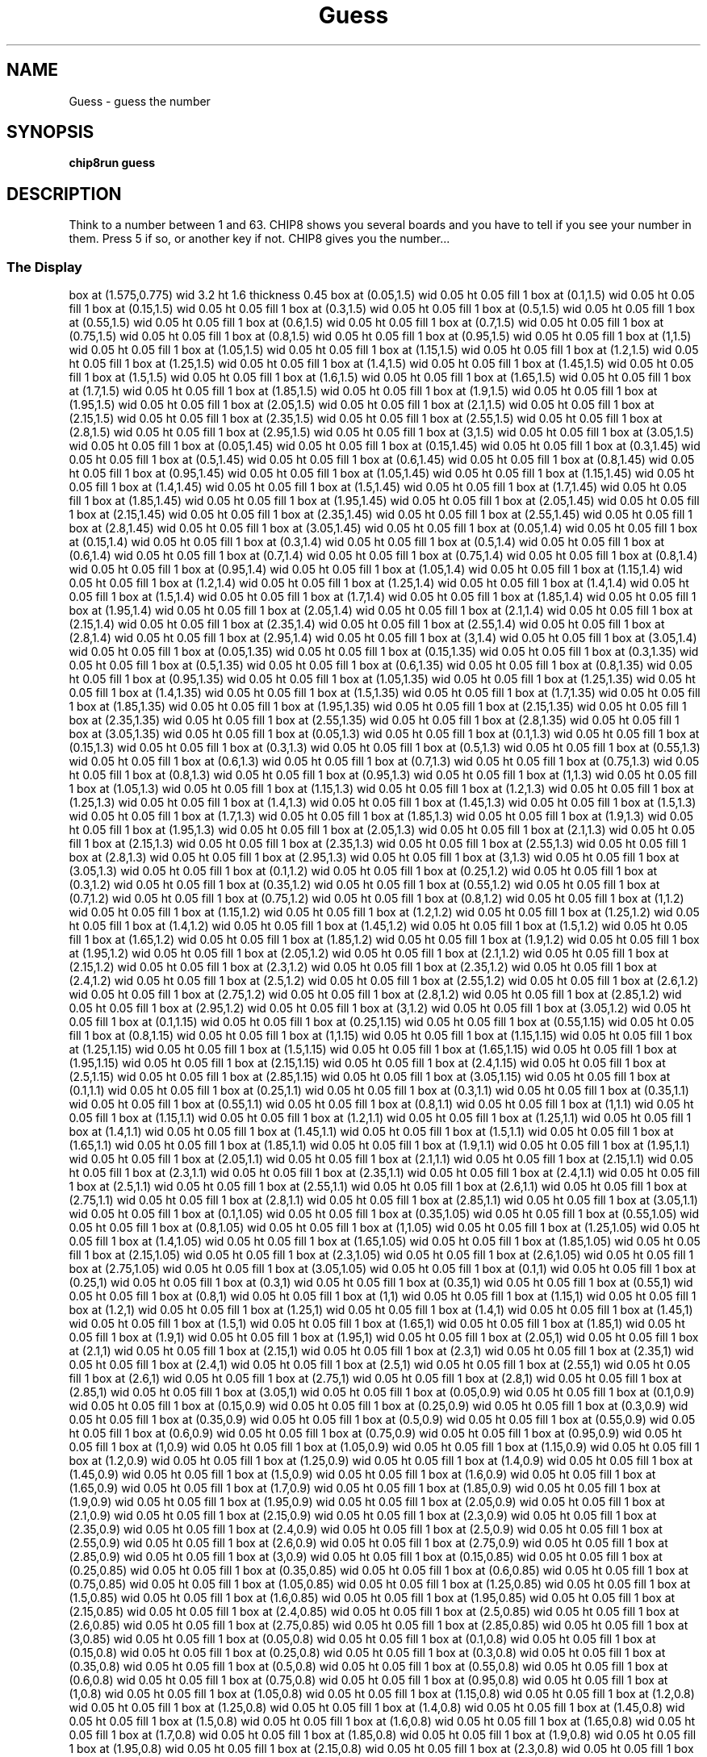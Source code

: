 '\" tp
.\"	chip8 - X11 Chip8 interpreter
.\"	Copyright (C) 1998, 2012 Peter Miller
.\"
.\"	This program is free software; you can redistribute it and/or modify
.\"	it under the terms of the GNU General Public License as published by
.\"	the Free Software Foundation; either version 2 of the License, or
.\"	(at your option) any later version.
.\"
.\"	This program is distributed in the hope that it will be useful,
.\"	but WITHOUT ANY WARRANTY; without even the implied warranty of
.\"	MERCHANTABILITY or FITNESS FOR A PARTICULAR PURPOSE.  See the
.\"	GNU General Public License for more details.
.\"
.\"	You should have received a copy of the GNU General Public License
.\"	along with this program. If not, see
.\"	<http://www.gnu.org/licenses/>.
.\"
.TH "Guess" 7 Chip8 "Reference Manual" ""
.SH NAME
Guess \- guess the number
.if require_index \{
.XX "guess(7)" "guess the number"
.\}
.SH SYNOPSIS
.B chip8run
.B guess
.SH DESCRIPTION
Think to a number between 1 and 63. CHIP8 shows you several boards
and you have to tell if you see your number in them. Press 5 if so,
or another key if not. CHIP8 gives you the number...
.SS The Display
.PS
box at (1.575,0.775) wid 3.2 ht 1.6 thickness 0.45
box at (0.05,1.5) wid 0.05 ht 0.05 fill 1
box at (0.1,1.5) wid 0.05 ht 0.05 fill 1
box at (0.15,1.5) wid 0.05 ht 0.05 fill 1
box at (0.3,1.5) wid 0.05 ht 0.05 fill 1
box at (0.5,1.5) wid 0.05 ht 0.05 fill 1
box at (0.55,1.5) wid 0.05 ht 0.05 fill 1
box at (0.6,1.5) wid 0.05 ht 0.05 fill 1
box at (0.7,1.5) wid 0.05 ht 0.05 fill 1
box at (0.75,1.5) wid 0.05 ht 0.05 fill 1
box at (0.8,1.5) wid 0.05 ht 0.05 fill 1
box at (0.95,1.5) wid 0.05 ht 0.05 fill 1
box at (1,1.5) wid 0.05 ht 0.05 fill 1
box at (1.05,1.5) wid 0.05 ht 0.05 fill 1
box at (1.15,1.5) wid 0.05 ht 0.05 fill 1
box at (1.2,1.5) wid 0.05 ht 0.05 fill 1
box at (1.25,1.5) wid 0.05 ht 0.05 fill 1
box at (1.4,1.5) wid 0.05 ht 0.05 fill 1
box at (1.45,1.5) wid 0.05 ht 0.05 fill 1
box at (1.5,1.5) wid 0.05 ht 0.05 fill 1
box at (1.6,1.5) wid 0.05 ht 0.05 fill 1
box at (1.65,1.5) wid 0.05 ht 0.05 fill 1
box at (1.7,1.5) wid 0.05 ht 0.05 fill 1
box at (1.85,1.5) wid 0.05 ht 0.05 fill 1
box at (1.9,1.5) wid 0.05 ht 0.05 fill 1
box at (1.95,1.5) wid 0.05 ht 0.05 fill 1
box at (2.05,1.5) wid 0.05 ht 0.05 fill 1
box at (2.1,1.5) wid 0.05 ht 0.05 fill 1
box at (2.15,1.5) wid 0.05 ht 0.05 fill 1
box at (2.35,1.5) wid 0.05 ht 0.05 fill 1
box at (2.55,1.5) wid 0.05 ht 0.05 fill 1
box at (2.8,1.5) wid 0.05 ht 0.05 fill 1
box at (2.95,1.5) wid 0.05 ht 0.05 fill 1
box at (3,1.5) wid 0.05 ht 0.05 fill 1
box at (3.05,1.5) wid 0.05 ht 0.05 fill 1
box at (0.05,1.45) wid 0.05 ht 0.05 fill 1
box at (0.15,1.45) wid 0.05 ht 0.05 fill 1
box at (0.3,1.45) wid 0.05 ht 0.05 fill 1
box at (0.5,1.45) wid 0.05 ht 0.05 fill 1
box at (0.6,1.45) wid 0.05 ht 0.05 fill 1
box at (0.8,1.45) wid 0.05 ht 0.05 fill 1
box at (0.95,1.45) wid 0.05 ht 0.05 fill 1
box at (1.05,1.45) wid 0.05 ht 0.05 fill 1
box at (1.15,1.45) wid 0.05 ht 0.05 fill 1
box at (1.4,1.45) wid 0.05 ht 0.05 fill 1
box at (1.5,1.45) wid 0.05 ht 0.05 fill 1
box at (1.7,1.45) wid 0.05 ht 0.05 fill 1
box at (1.85,1.45) wid 0.05 ht 0.05 fill 1
box at (1.95,1.45) wid 0.05 ht 0.05 fill 1
box at (2.05,1.45) wid 0.05 ht 0.05 fill 1
box at (2.15,1.45) wid 0.05 ht 0.05 fill 1
box at (2.35,1.45) wid 0.05 ht 0.05 fill 1
box at (2.55,1.45) wid 0.05 ht 0.05 fill 1
box at (2.8,1.45) wid 0.05 ht 0.05 fill 1
box at (3.05,1.45) wid 0.05 ht 0.05 fill 1
box at (0.05,1.4) wid 0.05 ht 0.05 fill 1
box at (0.15,1.4) wid 0.05 ht 0.05 fill 1
box at (0.3,1.4) wid 0.05 ht 0.05 fill 1
box at (0.5,1.4) wid 0.05 ht 0.05 fill 1
box at (0.6,1.4) wid 0.05 ht 0.05 fill 1
box at (0.7,1.4) wid 0.05 ht 0.05 fill 1
box at (0.75,1.4) wid 0.05 ht 0.05 fill 1
box at (0.8,1.4) wid 0.05 ht 0.05 fill 1
box at (0.95,1.4) wid 0.05 ht 0.05 fill 1
box at (1.05,1.4) wid 0.05 ht 0.05 fill 1
box at (1.15,1.4) wid 0.05 ht 0.05 fill 1
box at (1.2,1.4) wid 0.05 ht 0.05 fill 1
box at (1.25,1.4) wid 0.05 ht 0.05 fill 1
box at (1.4,1.4) wid 0.05 ht 0.05 fill 1
box at (1.5,1.4) wid 0.05 ht 0.05 fill 1
box at (1.7,1.4) wid 0.05 ht 0.05 fill 1
box at (1.85,1.4) wid 0.05 ht 0.05 fill 1
box at (1.95,1.4) wid 0.05 ht 0.05 fill 1
box at (2.05,1.4) wid 0.05 ht 0.05 fill 1
box at (2.1,1.4) wid 0.05 ht 0.05 fill 1
box at (2.15,1.4) wid 0.05 ht 0.05 fill 1
box at (2.35,1.4) wid 0.05 ht 0.05 fill 1
box at (2.55,1.4) wid 0.05 ht 0.05 fill 1
box at (2.8,1.4) wid 0.05 ht 0.05 fill 1
box at (2.95,1.4) wid 0.05 ht 0.05 fill 1
box at (3,1.4) wid 0.05 ht 0.05 fill 1
box at (3.05,1.4) wid 0.05 ht 0.05 fill 1
box at (0.05,1.35) wid 0.05 ht 0.05 fill 1
box at (0.15,1.35) wid 0.05 ht 0.05 fill 1
box at (0.3,1.35) wid 0.05 ht 0.05 fill 1
box at (0.5,1.35) wid 0.05 ht 0.05 fill 1
box at (0.6,1.35) wid 0.05 ht 0.05 fill 1
box at (0.8,1.35) wid 0.05 ht 0.05 fill 1
box at (0.95,1.35) wid 0.05 ht 0.05 fill 1
box at (1.05,1.35) wid 0.05 ht 0.05 fill 1
box at (1.25,1.35) wid 0.05 ht 0.05 fill 1
box at (1.4,1.35) wid 0.05 ht 0.05 fill 1
box at (1.5,1.35) wid 0.05 ht 0.05 fill 1
box at (1.7,1.35) wid 0.05 ht 0.05 fill 1
box at (1.85,1.35) wid 0.05 ht 0.05 fill 1
box at (1.95,1.35) wid 0.05 ht 0.05 fill 1
box at (2.15,1.35) wid 0.05 ht 0.05 fill 1
box at (2.35,1.35) wid 0.05 ht 0.05 fill 1
box at (2.55,1.35) wid 0.05 ht 0.05 fill 1
box at (2.8,1.35) wid 0.05 ht 0.05 fill 1
box at (3.05,1.35) wid 0.05 ht 0.05 fill 1
box at (0.05,1.3) wid 0.05 ht 0.05 fill 1
box at (0.1,1.3) wid 0.05 ht 0.05 fill 1
box at (0.15,1.3) wid 0.05 ht 0.05 fill 1
box at (0.3,1.3) wid 0.05 ht 0.05 fill 1
box at (0.5,1.3) wid 0.05 ht 0.05 fill 1
box at (0.55,1.3) wid 0.05 ht 0.05 fill 1
box at (0.6,1.3) wid 0.05 ht 0.05 fill 1
box at (0.7,1.3) wid 0.05 ht 0.05 fill 1
box at (0.75,1.3) wid 0.05 ht 0.05 fill 1
box at (0.8,1.3) wid 0.05 ht 0.05 fill 1
box at (0.95,1.3) wid 0.05 ht 0.05 fill 1
box at (1,1.3) wid 0.05 ht 0.05 fill 1
box at (1.05,1.3) wid 0.05 ht 0.05 fill 1
box at (1.15,1.3) wid 0.05 ht 0.05 fill 1
box at (1.2,1.3) wid 0.05 ht 0.05 fill 1
box at (1.25,1.3) wid 0.05 ht 0.05 fill 1
box at (1.4,1.3) wid 0.05 ht 0.05 fill 1
box at (1.45,1.3) wid 0.05 ht 0.05 fill 1
box at (1.5,1.3) wid 0.05 ht 0.05 fill 1
box at (1.7,1.3) wid 0.05 ht 0.05 fill 1
box at (1.85,1.3) wid 0.05 ht 0.05 fill 1
box at (1.9,1.3) wid 0.05 ht 0.05 fill 1
box at (1.95,1.3) wid 0.05 ht 0.05 fill 1
box at (2.05,1.3) wid 0.05 ht 0.05 fill 1
box at (2.1,1.3) wid 0.05 ht 0.05 fill 1
box at (2.15,1.3) wid 0.05 ht 0.05 fill 1
box at (2.35,1.3) wid 0.05 ht 0.05 fill 1
box at (2.55,1.3) wid 0.05 ht 0.05 fill 1
box at (2.8,1.3) wid 0.05 ht 0.05 fill 1
box at (2.95,1.3) wid 0.05 ht 0.05 fill 1
box at (3,1.3) wid 0.05 ht 0.05 fill 1
box at (3.05,1.3) wid 0.05 ht 0.05 fill 1
box at (0.1,1.2) wid 0.05 ht 0.05 fill 1
box at (0.25,1.2) wid 0.05 ht 0.05 fill 1
box at (0.3,1.2) wid 0.05 ht 0.05 fill 1
box at (0.35,1.2) wid 0.05 ht 0.05 fill 1
box at (0.55,1.2) wid 0.05 ht 0.05 fill 1
box at (0.7,1.2) wid 0.05 ht 0.05 fill 1
box at (0.75,1.2) wid 0.05 ht 0.05 fill 1
box at (0.8,1.2) wid 0.05 ht 0.05 fill 1
box at (1,1.2) wid 0.05 ht 0.05 fill 1
box at (1.15,1.2) wid 0.05 ht 0.05 fill 1
box at (1.2,1.2) wid 0.05 ht 0.05 fill 1
box at (1.25,1.2) wid 0.05 ht 0.05 fill 1
box at (1.4,1.2) wid 0.05 ht 0.05 fill 1
box at (1.45,1.2) wid 0.05 ht 0.05 fill 1
box at (1.5,1.2) wid 0.05 ht 0.05 fill 1
box at (1.65,1.2) wid 0.05 ht 0.05 fill 1
box at (1.85,1.2) wid 0.05 ht 0.05 fill 1
box at (1.9,1.2) wid 0.05 ht 0.05 fill 1
box at (1.95,1.2) wid 0.05 ht 0.05 fill 1
box at (2.05,1.2) wid 0.05 ht 0.05 fill 1
box at (2.1,1.2) wid 0.05 ht 0.05 fill 1
box at (2.15,1.2) wid 0.05 ht 0.05 fill 1
box at (2.3,1.2) wid 0.05 ht 0.05 fill 1
box at (2.35,1.2) wid 0.05 ht 0.05 fill 1
box at (2.4,1.2) wid 0.05 ht 0.05 fill 1
box at (2.5,1.2) wid 0.05 ht 0.05 fill 1
box at (2.55,1.2) wid 0.05 ht 0.05 fill 1
box at (2.6,1.2) wid 0.05 ht 0.05 fill 1
box at (2.75,1.2) wid 0.05 ht 0.05 fill 1
box at (2.8,1.2) wid 0.05 ht 0.05 fill 1
box at (2.85,1.2) wid 0.05 ht 0.05 fill 1
box at (2.95,1.2) wid 0.05 ht 0.05 fill 1
box at (3,1.2) wid 0.05 ht 0.05 fill 1
box at (3.05,1.2) wid 0.05 ht 0.05 fill 1
box at (0.1,1.15) wid 0.05 ht 0.05 fill 1
box at (0.25,1.15) wid 0.05 ht 0.05 fill 1
box at (0.55,1.15) wid 0.05 ht 0.05 fill 1
box at (0.8,1.15) wid 0.05 ht 0.05 fill 1
box at (1,1.15) wid 0.05 ht 0.05 fill 1
box at (1.15,1.15) wid 0.05 ht 0.05 fill 1
box at (1.25,1.15) wid 0.05 ht 0.05 fill 1
box at (1.5,1.15) wid 0.05 ht 0.05 fill 1
box at (1.65,1.15) wid 0.05 ht 0.05 fill 1
box at (1.95,1.15) wid 0.05 ht 0.05 fill 1
box at (2.15,1.15) wid 0.05 ht 0.05 fill 1
box at (2.4,1.15) wid 0.05 ht 0.05 fill 1
box at (2.5,1.15) wid 0.05 ht 0.05 fill 1
box at (2.85,1.15) wid 0.05 ht 0.05 fill 1
box at (3.05,1.15) wid 0.05 ht 0.05 fill 1
box at (0.1,1.1) wid 0.05 ht 0.05 fill 1
box at (0.25,1.1) wid 0.05 ht 0.05 fill 1
box at (0.3,1.1) wid 0.05 ht 0.05 fill 1
box at (0.35,1.1) wid 0.05 ht 0.05 fill 1
box at (0.55,1.1) wid 0.05 ht 0.05 fill 1
box at (0.8,1.1) wid 0.05 ht 0.05 fill 1
box at (1,1.1) wid 0.05 ht 0.05 fill 1
box at (1.15,1.1) wid 0.05 ht 0.05 fill 1
box at (1.2,1.1) wid 0.05 ht 0.05 fill 1
box at (1.25,1.1) wid 0.05 ht 0.05 fill 1
box at (1.4,1.1) wid 0.05 ht 0.05 fill 1
box at (1.45,1.1) wid 0.05 ht 0.05 fill 1
box at (1.5,1.1) wid 0.05 ht 0.05 fill 1
box at (1.65,1.1) wid 0.05 ht 0.05 fill 1
box at (1.85,1.1) wid 0.05 ht 0.05 fill 1
box at (1.9,1.1) wid 0.05 ht 0.05 fill 1
box at (1.95,1.1) wid 0.05 ht 0.05 fill 1
box at (2.05,1.1) wid 0.05 ht 0.05 fill 1
box at (2.1,1.1) wid 0.05 ht 0.05 fill 1
box at (2.15,1.1) wid 0.05 ht 0.05 fill 1
box at (2.3,1.1) wid 0.05 ht 0.05 fill 1
box at (2.35,1.1) wid 0.05 ht 0.05 fill 1
box at (2.4,1.1) wid 0.05 ht 0.05 fill 1
box at (2.5,1.1) wid 0.05 ht 0.05 fill 1
box at (2.55,1.1) wid 0.05 ht 0.05 fill 1
box at (2.6,1.1) wid 0.05 ht 0.05 fill 1
box at (2.75,1.1) wid 0.05 ht 0.05 fill 1
box at (2.8,1.1) wid 0.05 ht 0.05 fill 1
box at (2.85,1.1) wid 0.05 ht 0.05 fill 1
box at (3.05,1.1) wid 0.05 ht 0.05 fill 1
box at (0.1,1.05) wid 0.05 ht 0.05 fill 1
box at (0.35,1.05) wid 0.05 ht 0.05 fill 1
box at (0.55,1.05) wid 0.05 ht 0.05 fill 1
box at (0.8,1.05) wid 0.05 ht 0.05 fill 1
box at (1,1.05) wid 0.05 ht 0.05 fill 1
box at (1.25,1.05) wid 0.05 ht 0.05 fill 1
box at (1.4,1.05) wid 0.05 ht 0.05 fill 1
box at (1.65,1.05) wid 0.05 ht 0.05 fill 1
box at (1.85,1.05) wid 0.05 ht 0.05 fill 1
box at (2.15,1.05) wid 0.05 ht 0.05 fill 1
box at (2.3,1.05) wid 0.05 ht 0.05 fill 1
box at (2.6,1.05) wid 0.05 ht 0.05 fill 1
box at (2.75,1.05) wid 0.05 ht 0.05 fill 1
box at (3.05,1.05) wid 0.05 ht 0.05 fill 1
box at (0.1,1) wid 0.05 ht 0.05 fill 1
box at (0.25,1) wid 0.05 ht 0.05 fill 1
box at (0.3,1) wid 0.05 ht 0.05 fill 1
box at (0.35,1) wid 0.05 ht 0.05 fill 1
box at (0.55,1) wid 0.05 ht 0.05 fill 1
box at (0.8,1) wid 0.05 ht 0.05 fill 1
box at (1,1) wid 0.05 ht 0.05 fill 1
box at (1.15,1) wid 0.05 ht 0.05 fill 1
box at (1.2,1) wid 0.05 ht 0.05 fill 1
box at (1.25,1) wid 0.05 ht 0.05 fill 1
box at (1.4,1) wid 0.05 ht 0.05 fill 1
box at (1.45,1) wid 0.05 ht 0.05 fill 1
box at (1.5,1) wid 0.05 ht 0.05 fill 1
box at (1.65,1) wid 0.05 ht 0.05 fill 1
box at (1.85,1) wid 0.05 ht 0.05 fill 1
box at (1.9,1) wid 0.05 ht 0.05 fill 1
box at (1.95,1) wid 0.05 ht 0.05 fill 1
box at (2.05,1) wid 0.05 ht 0.05 fill 1
box at (2.1,1) wid 0.05 ht 0.05 fill 1
box at (2.15,1) wid 0.05 ht 0.05 fill 1
box at (2.3,1) wid 0.05 ht 0.05 fill 1
box at (2.35,1) wid 0.05 ht 0.05 fill 1
box at (2.4,1) wid 0.05 ht 0.05 fill 1
box at (2.5,1) wid 0.05 ht 0.05 fill 1
box at (2.55,1) wid 0.05 ht 0.05 fill 1
box at (2.6,1) wid 0.05 ht 0.05 fill 1
box at (2.75,1) wid 0.05 ht 0.05 fill 1
box at (2.8,1) wid 0.05 ht 0.05 fill 1
box at (2.85,1) wid 0.05 ht 0.05 fill 1
box at (3.05,1) wid 0.05 ht 0.05 fill 1
box at (0.05,0.9) wid 0.05 ht 0.05 fill 1
box at (0.1,0.9) wid 0.05 ht 0.05 fill 1
box at (0.15,0.9) wid 0.05 ht 0.05 fill 1
box at (0.25,0.9) wid 0.05 ht 0.05 fill 1
box at (0.3,0.9) wid 0.05 ht 0.05 fill 1
box at (0.35,0.9) wid 0.05 ht 0.05 fill 1
box at (0.5,0.9) wid 0.05 ht 0.05 fill 1
box at (0.55,0.9) wid 0.05 ht 0.05 fill 1
box at (0.6,0.9) wid 0.05 ht 0.05 fill 1
box at (0.75,0.9) wid 0.05 ht 0.05 fill 1
box at (0.95,0.9) wid 0.05 ht 0.05 fill 1
box at (1,0.9) wid 0.05 ht 0.05 fill 1
box at (1.05,0.9) wid 0.05 ht 0.05 fill 1
box at (1.15,0.9) wid 0.05 ht 0.05 fill 1
box at (1.2,0.9) wid 0.05 ht 0.05 fill 1
box at (1.25,0.9) wid 0.05 ht 0.05 fill 1
box at (1.4,0.9) wid 0.05 ht 0.05 fill 1
box at (1.45,0.9) wid 0.05 ht 0.05 fill 1
box at (1.5,0.9) wid 0.05 ht 0.05 fill 1
box at (1.6,0.9) wid 0.05 ht 0.05 fill 1
box at (1.65,0.9) wid 0.05 ht 0.05 fill 1
box at (1.7,0.9) wid 0.05 ht 0.05 fill 1
box at (1.85,0.9) wid 0.05 ht 0.05 fill 1
box at (1.9,0.9) wid 0.05 ht 0.05 fill 1
box at (1.95,0.9) wid 0.05 ht 0.05 fill 1
box at (2.05,0.9) wid 0.05 ht 0.05 fill 1
box at (2.1,0.9) wid 0.05 ht 0.05 fill 1
box at (2.15,0.9) wid 0.05 ht 0.05 fill 1
box at (2.3,0.9) wid 0.05 ht 0.05 fill 1
box at (2.35,0.9) wid 0.05 ht 0.05 fill 1
box at (2.4,0.9) wid 0.05 ht 0.05 fill 1
box at (2.5,0.9) wid 0.05 ht 0.05 fill 1
box at (2.55,0.9) wid 0.05 ht 0.05 fill 1
box at (2.6,0.9) wid 0.05 ht 0.05 fill 1
box at (2.75,0.9) wid 0.05 ht 0.05 fill 1
box at (2.85,0.9) wid 0.05 ht 0.05 fill 1
box at (3,0.9) wid 0.05 ht 0.05 fill 1
box at (0.15,0.85) wid 0.05 ht 0.05 fill 1
box at (0.25,0.85) wid 0.05 ht 0.05 fill 1
box at (0.35,0.85) wid 0.05 ht 0.05 fill 1
box at (0.6,0.85) wid 0.05 ht 0.05 fill 1
box at (0.75,0.85) wid 0.05 ht 0.05 fill 1
box at (1.05,0.85) wid 0.05 ht 0.05 fill 1
box at (1.25,0.85) wid 0.05 ht 0.05 fill 1
box at (1.5,0.85) wid 0.05 ht 0.05 fill 1
box at (1.6,0.85) wid 0.05 ht 0.05 fill 1
box at (1.95,0.85) wid 0.05 ht 0.05 fill 1
box at (2.15,0.85) wid 0.05 ht 0.05 fill 1
box at (2.4,0.85) wid 0.05 ht 0.05 fill 1
box at (2.5,0.85) wid 0.05 ht 0.05 fill 1
box at (2.6,0.85) wid 0.05 ht 0.05 fill 1
box at (2.75,0.85) wid 0.05 ht 0.05 fill 1
box at (2.85,0.85) wid 0.05 ht 0.05 fill 1
box at (3,0.85) wid 0.05 ht 0.05 fill 1
box at (0.05,0.8) wid 0.05 ht 0.05 fill 1
box at (0.1,0.8) wid 0.05 ht 0.05 fill 1
box at (0.15,0.8) wid 0.05 ht 0.05 fill 1
box at (0.25,0.8) wid 0.05 ht 0.05 fill 1
box at (0.3,0.8) wid 0.05 ht 0.05 fill 1
box at (0.35,0.8) wid 0.05 ht 0.05 fill 1
box at (0.5,0.8) wid 0.05 ht 0.05 fill 1
box at (0.55,0.8) wid 0.05 ht 0.05 fill 1
box at (0.6,0.8) wid 0.05 ht 0.05 fill 1
box at (0.75,0.8) wid 0.05 ht 0.05 fill 1
box at (0.95,0.8) wid 0.05 ht 0.05 fill 1
box at (1,0.8) wid 0.05 ht 0.05 fill 1
box at (1.05,0.8) wid 0.05 ht 0.05 fill 1
box at (1.15,0.8) wid 0.05 ht 0.05 fill 1
box at (1.2,0.8) wid 0.05 ht 0.05 fill 1
box at (1.25,0.8) wid 0.05 ht 0.05 fill 1
box at (1.4,0.8) wid 0.05 ht 0.05 fill 1
box at (1.45,0.8) wid 0.05 ht 0.05 fill 1
box at (1.5,0.8) wid 0.05 ht 0.05 fill 1
box at (1.6,0.8) wid 0.05 ht 0.05 fill 1
box at (1.65,0.8) wid 0.05 ht 0.05 fill 1
box at (1.7,0.8) wid 0.05 ht 0.05 fill 1
box at (1.85,0.8) wid 0.05 ht 0.05 fill 1
box at (1.9,0.8) wid 0.05 ht 0.05 fill 1
box at (1.95,0.8) wid 0.05 ht 0.05 fill 1
box at (2.15,0.8) wid 0.05 ht 0.05 fill 1
box at (2.3,0.8) wid 0.05 ht 0.05 fill 1
box at (2.35,0.8) wid 0.05 ht 0.05 fill 1
box at (2.4,0.8) wid 0.05 ht 0.05 fill 1
box at (2.5,0.8) wid 0.05 ht 0.05 fill 1
box at (2.55,0.8) wid 0.05 ht 0.05 fill 1
box at (2.6,0.8) wid 0.05 ht 0.05 fill 1
box at (2.75,0.8) wid 0.05 ht 0.05 fill 1
box at (2.8,0.8) wid 0.05 ht 0.05 fill 1
box at (2.85,0.8) wid 0.05 ht 0.05 fill 1
box at (3,0.8) wid 0.05 ht 0.05 fill 1
box at (0.05,0.75) wid 0.05 ht 0.05 fill 1
box at (0.35,0.75) wid 0.05 ht 0.05 fill 1
box at (0.6,0.75) wid 0.05 ht 0.05 fill 1
box at (0.75,0.75) wid 0.05 ht 0.05 fill 1
box at (1.05,0.75) wid 0.05 ht 0.05 fill 1
box at (1.25,0.75) wid 0.05 ht 0.05 fill 1
box at (1.5,0.75) wid 0.05 ht 0.05 fill 1
box at (1.7,0.75) wid 0.05 ht 0.05 fill 1
box at (1.95,0.75) wid 0.05 ht 0.05 fill 1
box at (2.15,0.75) wid 0.05 ht 0.05 fill 1
box at (2.4,0.75) wid 0.05 ht 0.05 fill 1
box at (2.6,0.75) wid 0.05 ht 0.05 fill 1
box at (2.85,0.75) wid 0.05 ht 0.05 fill 1
box at (3,0.75) wid 0.05 ht 0.05 fill 1
box at (0.05,0.7) wid 0.05 ht 0.05 fill 1
box at (0.1,0.7) wid 0.05 ht 0.05 fill 1
box at (0.15,0.7) wid 0.05 ht 0.05 fill 1
box at (0.25,0.7) wid 0.05 ht 0.05 fill 1
box at (0.3,0.7) wid 0.05 ht 0.05 fill 1
box at (0.35,0.7) wid 0.05 ht 0.05 fill 1
box at (0.5,0.7) wid 0.05 ht 0.05 fill 1
box at (0.55,0.7) wid 0.05 ht 0.05 fill 1
box at (0.6,0.7) wid 0.05 ht 0.05 fill 1
box at (0.75,0.7) wid 0.05 ht 0.05 fill 1
box at (0.95,0.7) wid 0.05 ht 0.05 fill 1
box at (1,0.7) wid 0.05 ht 0.05 fill 1
box at (1.05,0.7) wid 0.05 ht 0.05 fill 1
box at (1.15,0.7) wid 0.05 ht 0.05 fill 1
box at (1.2,0.7) wid 0.05 ht 0.05 fill 1
box at (1.25,0.7) wid 0.05 ht 0.05 fill 1
box at (1.4,0.7) wid 0.05 ht 0.05 fill 1
box at (1.45,0.7) wid 0.05 ht 0.05 fill 1
box at (1.5,0.7) wid 0.05 ht 0.05 fill 1
box at (1.6,0.7) wid 0.05 ht 0.05 fill 1
box at (1.65,0.7) wid 0.05 ht 0.05 fill 1
box at (1.7,0.7) wid 0.05 ht 0.05 fill 1
box at (1.85,0.7) wid 0.05 ht 0.05 fill 1
box at (1.9,0.7) wid 0.05 ht 0.05 fill 1
box at (1.95,0.7) wid 0.05 ht 0.05 fill 1
box at (2.15,0.7) wid 0.05 ht 0.05 fill 1
box at (2.3,0.7) wid 0.05 ht 0.05 fill 1
box at (2.35,0.7) wid 0.05 ht 0.05 fill 1
box at (2.4,0.7) wid 0.05 ht 0.05 fill 1
box at (2.5,0.7) wid 0.05 ht 0.05 fill 1
box at (2.55,0.7) wid 0.05 ht 0.05 fill 1
box at (2.6,0.7) wid 0.05 ht 0.05 fill 1
box at (2.85,0.7) wid 0.05 ht 0.05 fill 1
box at (3,0.7) wid 0.05 ht 0.05 fill 1
box at (0.05,0.6) wid 0.05 ht 0.05 fill 1
box at (0.15,0.6) wid 0.05 ht 0.05 fill 1
box at (0.25,0.6) wid 0.05 ht 0.05 fill 1
box at (0.3,0.6) wid 0.05 ht 0.05 fill 1
box at (0.35,0.6) wid 0.05 ht 0.05 fill 1
box at (0.5,0.6) wid 0.05 ht 0.05 fill 1
box at (0.6,0.6) wid 0.05 ht 0.05 fill 1
box at (0.7,0.6) wid 0.05 ht 0.05 fill 1
box at (0.75,0.6) wid 0.05 ht 0.05 fill 1
box at (0.8,0.6) wid 0.05 ht 0.05 fill 1
box at (0.95,0.6) wid 0.05 ht 0.05 fill 1
box at (1.05,0.6) wid 0.05 ht 0.05 fill 1
box at (1.15,0.6) wid 0.05 ht 0.05 fill 1
box at (1.2,0.6) wid 0.05 ht 0.05 fill 1
box at (1.25,0.6) wid 0.05 ht 0.05 fill 1
box at (1.4,0.6) wid 0.05 ht 0.05 fill 1
box at (1.5,0.6) wid 0.05 ht 0.05 fill 1
box at (1.6,0.6) wid 0.05 ht 0.05 fill 1
box at (1.65,0.6) wid 0.05 ht 0.05 fill 1
box at (1.7,0.6) wid 0.05 ht 0.05 fill 1
box at (1.85,0.6) wid 0.05 ht 0.05 fill 1
box at (1.9,0.6) wid 0.05 ht 0.05 fill 1
box at (1.95,0.6) wid 0.05 ht 0.05 fill 1
box at (2.1,0.6) wid 0.05 ht 0.05 fill 1
box at (2.3,0.6) wid 0.05 ht 0.05 fill 1
box at (2.35,0.6) wid 0.05 ht 0.05 fill 1
box at (2.4,0.6) wid 0.05 ht 0.05 fill 1
box at (2.5,0.6) wid 0.05 ht 0.05 fill 1
box at (2.55,0.6) wid 0.05 ht 0.05 fill 1
box at (2.6,0.6) wid 0.05 ht 0.05 fill 1
box at (2.75,0.6) wid 0.05 ht 0.05 fill 1
box at (2.8,0.6) wid 0.05 ht 0.05 fill 1
box at (2.85,0.6) wid 0.05 ht 0.05 fill 1
box at (2.95,0.6) wid 0.05 ht 0.05 fill 1
box at (3,0.6) wid 0.05 ht 0.05 fill 1
box at (3.05,0.6) wid 0.05 ht 0.05 fill 1
box at (0.05,0.55) wid 0.05 ht 0.05 fill 1
box at (0.15,0.55) wid 0.05 ht 0.05 fill 1
box at (0.35,0.55) wid 0.05 ht 0.05 fill 1
box at (0.5,0.55) wid 0.05 ht 0.05 fill 1
box at (0.6,0.55) wid 0.05 ht 0.05 fill 1
box at (0.7,0.55) wid 0.05 ht 0.05 fill 1
box at (0.95,0.55) wid 0.05 ht 0.05 fill 1
box at (1.05,0.55) wid 0.05 ht 0.05 fill 1
box at (1.25,0.55) wid 0.05 ht 0.05 fill 1
box at (1.4,0.55) wid 0.05 ht 0.05 fill 1
box at (1.5,0.55) wid 0.05 ht 0.05 fill 1
box at (1.6,0.55) wid 0.05 ht 0.05 fill 1
box at (1.7,0.55) wid 0.05 ht 0.05 fill 1
box at (1.85,0.55) wid 0.05 ht 0.05 fill 1
box at (2.1,0.55) wid 0.05 ht 0.05 fill 1
box at (2.3,0.55) wid 0.05 ht 0.05 fill 1
box at (2.6,0.55) wid 0.05 ht 0.05 fill 1
box at (2.75,0.55) wid 0.05 ht 0.05 fill 1
box at (2.95,0.55) wid 0.05 ht 0.05 fill 1
box at (0.05,0.5) wid 0.05 ht 0.05 fill 1
box at (0.1,0.5) wid 0.05 ht 0.05 fill 1
box at (0.15,0.5) wid 0.05 ht 0.05 fill 1
box at (0.25,0.5) wid 0.05 ht 0.05 fill 1
box at (0.3,0.5) wid 0.05 ht 0.05 fill 1
box at (0.35,0.5) wid 0.05 ht 0.05 fill 1
box at (0.5,0.5) wid 0.05 ht 0.05 fill 1
box at (0.55,0.5) wid 0.05 ht 0.05 fill 1
box at (0.6,0.5) wid 0.05 ht 0.05 fill 1
box at (0.7,0.5) wid 0.05 ht 0.05 fill 1
box at (0.75,0.5) wid 0.05 ht 0.05 fill 1
box at (0.8,0.5) wid 0.05 ht 0.05 fill 1
box at (0.95,0.5) wid 0.05 ht 0.05 fill 1
box at (1,0.5) wid 0.05 ht 0.05 fill 1
box at (1.05,0.5) wid 0.05 ht 0.05 fill 1
box at (1.25,0.5) wid 0.05 ht 0.05 fill 1
box at (1.4,0.5) wid 0.05 ht 0.05 fill 1
box at (1.45,0.5) wid 0.05 ht 0.05 fill 1
box at (1.5,0.5) wid 0.05 ht 0.05 fill 1
box at (1.6,0.5) wid 0.05 ht 0.05 fill 1
box at (1.65,0.5) wid 0.05 ht 0.05 fill 1
box at (1.7,0.5) wid 0.05 ht 0.05 fill 1
box at (1.85,0.5) wid 0.05 ht 0.05 fill 1
box at (1.9,0.5) wid 0.05 ht 0.05 fill 1
box at (1.95,0.5) wid 0.05 ht 0.05 fill 1
box at (2.1,0.5) wid 0.05 ht 0.05 fill 1
box at (2.3,0.5) wid 0.05 ht 0.05 fill 1
box at (2.35,0.5) wid 0.05 ht 0.05 fill 1
box at (2.4,0.5) wid 0.05 ht 0.05 fill 1
box at (2.5,0.5) wid 0.05 ht 0.05 fill 1
box at (2.55,0.5) wid 0.05 ht 0.05 fill 1
box at (2.6,0.5) wid 0.05 ht 0.05 fill 1
box at (2.75,0.5) wid 0.05 ht 0.05 fill 1
box at (2.8,0.5) wid 0.05 ht 0.05 fill 1
box at (2.85,0.5) wid 0.05 ht 0.05 fill 1
box at (2.95,0.5) wid 0.05 ht 0.05 fill 1
box at (3,0.5) wid 0.05 ht 0.05 fill 1
box at (3.05,0.5) wid 0.05 ht 0.05 fill 1
box at (0.15,0.45) wid 0.05 ht 0.05 fill 1
box at (0.35,0.45) wid 0.05 ht 0.05 fill 1
box at (0.6,0.45) wid 0.05 ht 0.05 fill 1
box at (0.8,0.45) wid 0.05 ht 0.05 fill 1
box at (1.05,0.45) wid 0.05 ht 0.05 fill 1
box at (1.25,0.45) wid 0.05 ht 0.05 fill 1
box at (1.5,0.45) wid 0.05 ht 0.05 fill 1
box at (1.7,0.45) wid 0.05 ht 0.05 fill 1
box at (1.95,0.45) wid 0.05 ht 0.05 fill 1
box at (2.1,0.45) wid 0.05 ht 0.05 fill 1
box at (2.4,0.45) wid 0.05 ht 0.05 fill 1
box at (2.6,0.45) wid 0.05 ht 0.05 fill 1
box at (2.85,0.45) wid 0.05 ht 0.05 fill 1
box at (3.05,0.45) wid 0.05 ht 0.05 fill 1
box at (0.15,0.4) wid 0.05 ht 0.05 fill 1
box at (0.25,0.4) wid 0.05 ht 0.05 fill 1
box at (0.3,0.4) wid 0.05 ht 0.05 fill 1
box at (0.35,0.4) wid 0.05 ht 0.05 fill 1
box at (0.6,0.4) wid 0.05 ht 0.05 fill 1
box at (0.7,0.4) wid 0.05 ht 0.05 fill 1
box at (0.75,0.4) wid 0.05 ht 0.05 fill 1
box at (0.8,0.4) wid 0.05 ht 0.05 fill 1
box at (1.05,0.4) wid 0.05 ht 0.05 fill 1
box at (1.25,0.4) wid 0.05 ht 0.05 fill 1
box at (1.5,0.4) wid 0.05 ht 0.05 fill 1
box at (1.6,0.4) wid 0.05 ht 0.05 fill 1
box at (1.65,0.4) wid 0.05 ht 0.05 fill 1
box at (1.7,0.4) wid 0.05 ht 0.05 fill 1
box at (1.85,0.4) wid 0.05 ht 0.05 fill 1
box at (1.9,0.4) wid 0.05 ht 0.05 fill 1
box at (1.95,0.4) wid 0.05 ht 0.05 fill 1
box at (2.1,0.4) wid 0.05 ht 0.05 fill 1
box at (2.3,0.4) wid 0.05 ht 0.05 fill 1
box at (2.35,0.4) wid 0.05 ht 0.05 fill 1
box at (2.4,0.4) wid 0.05 ht 0.05 fill 1
box at (2.5,0.4) wid 0.05 ht 0.05 fill 1
box at (2.55,0.4) wid 0.05 ht 0.05 fill 1
box at (2.6,0.4) wid 0.05 ht 0.05 fill 1
box at (2.75,0.4) wid 0.05 ht 0.05 fill 1
box at (2.8,0.4) wid 0.05 ht 0.05 fill 1
box at (2.85,0.4) wid 0.05 ht 0.05 fill 1
box at (2.95,0.4) wid 0.05 ht 0.05 fill 1
box at (3,0.4) wid 0.05 ht 0.05 fill 1
box at (3.05,0.4) wid 0.05 ht 0.05 fill 1
box at (0.05,0.3) wid 0.05 ht 0.05 fill 1
box at (0.1,0.3) wid 0.05 ht 0.05 fill 1
box at (0.15,0.3) wid 0.05 ht 0.05 fill 1
box at (0.25,0.3) wid 0.05 ht 0.05 fill 1
box at (0.3,0.3) wid 0.05 ht 0.05 fill 1
box at (0.35,0.3) wid 0.05 ht 0.05 fill 1
box at (0.5,0.3) wid 0.05 ht 0.05 fill 1
box at (0.55,0.3) wid 0.05 ht 0.05 fill 1
box at (0.6,0.3) wid 0.05 ht 0.05 fill 1
box at (0.7,0.3) wid 0.05 ht 0.05 fill 1
box at (0.75,0.3) wid 0.05 ht 0.05 fill 1
box at (0.8,0.3) wid 0.05 ht 0.05 fill 1
box at (0.95,0.3) wid 0.05 ht 0.05 fill 1
box at (1,0.3) wid 0.05 ht 0.05 fill 1
box at (1.05,0.3) wid 0.05 ht 0.05 fill 1
box at (1.2,0.3) wid 0.05 ht 0.05 fill 1
box at (0.05,0.25) wid 0.05 ht 0.05 fill 1
box at (0.35,0.25) wid 0.05 ht 0.05 fill 1
box at (0.5,0.25) wid 0.05 ht 0.05 fill 1
box at (0.7,0.25) wid 0.05 ht 0.05 fill 1
box at (0.8,0.25) wid 0.05 ht 0.05 fill 1
box at (0.95,0.25) wid 0.05 ht 0.05 fill 1
box at (1.2,0.25) wid 0.05 ht 0.05 fill 1
box at (0.05,0.2) wid 0.05 ht 0.05 fill 1
box at (0.1,0.2) wid 0.05 ht 0.05 fill 1
box at (0.15,0.2) wid 0.05 ht 0.05 fill 1
box at (0.35,0.2) wid 0.05 ht 0.05 fill 1
box at (0.5,0.2) wid 0.05 ht 0.05 fill 1
box at (0.55,0.2) wid 0.05 ht 0.05 fill 1
box at (0.6,0.2) wid 0.05 ht 0.05 fill 1
box at (0.7,0.2) wid 0.05 ht 0.05 fill 1
box at (0.75,0.2) wid 0.05 ht 0.05 fill 1
box at (0.8,0.2) wid 0.05 ht 0.05 fill 1
box at (0.95,0.2) wid 0.05 ht 0.05 fill 1
box at (1,0.2) wid 0.05 ht 0.05 fill 1
box at (1.05,0.2) wid 0.05 ht 0.05 fill 1
box at (1.2,0.2) wid 0.05 ht 0.05 fill 1
box at (0.15,0.15) wid 0.05 ht 0.05 fill 1
box at (0.35,0.15) wid 0.05 ht 0.05 fill 1
box at (0.6,0.15) wid 0.05 ht 0.05 fill 1
box at (0.8,0.15) wid 0.05 ht 0.05 fill 1
box at (0.95,0.15) wid 0.05 ht 0.05 fill 1
box at (1.05,0.15) wid 0.05 ht 0.05 fill 1
box at (1.2,0.15) wid 0.05 ht 0.05 fill 1
box at (0.05,0.1) wid 0.05 ht 0.05 fill 1
box at (0.1,0.1) wid 0.05 ht 0.05 fill 1
box at (0.15,0.1) wid 0.05 ht 0.05 fill 1
box at (0.35,0.1) wid 0.05 ht 0.05 fill 1
box at (0.5,0.1) wid 0.05 ht 0.05 fill 1
box at (0.55,0.1) wid 0.05 ht 0.05 fill 1
box at (0.6,0.1) wid 0.05 ht 0.05 fill 1
box at (0.7,0.1) wid 0.05 ht 0.05 fill 1
box at (0.75,0.1) wid 0.05 ht 0.05 fill 1
box at (0.8,0.1) wid 0.05 ht 0.05 fill 1
box at (0.95,0.1) wid 0.05 ht 0.05 fill 1
box at (1,0.1) wid 0.05 ht 0.05 fill 1
box at (1.05,0.1) wid 0.05 ht 0.05 fill 1
box at (1.2,0.1) wid 0.05 ht 0.05 fill 1
.PE
.SS The Keys
.TS
center;
l r l.
T{
.PS
boxwid = 0.3
boxht = 0.3
B1: box "1"				fill 0.1
B2: box "2" with .w at B1.e+(0.05,0)	fill 0.1
B3: box "3" with .w at B2.e+(0.05,0)	fill 0.1
BC: box "C" with .w at B3.e+(0.05,0)	fill 0.1
B4: box "4" with .n at B1.s-(0,0.05)
B5: box "5" with .w at B4.e+(0.05,0)
B6: box "6" with .w at B5.e+(0.05,0)	fill 0.1
BD: box "D" with .w at B6.e+(0.05,0)	fill 0.1
B7: box "7" with .n at B4.s-(0,0.05)	fill 0.1
B8: box "8" with .w at B7.e+(0.05,0)	fill 0.1
B9: box "9" with .w at B8.e+(0.05,0)	fill 0.1
BE: box "E" with .w at B9.e+(0.05,0)	fill 0.1
BA: box "A" with .n at B7.s-(0,0.05)	fill 0.1
B0: box "0" with .w at BA.e+(0.05,0)	fill 0.1
BB: box "B" with .w at B0.e+(0.05,0)	fill 0.1
BF: box "F" with .w at BB.e+(0.05,0)	fill 0.1
.PE
T}
\^	5:	Yes
\^	4:	No
.TE
.SH COPYRIGHT
Guess version 1.0
.br
Copyright (C) 1991 David Winter
.SH AUTHOR
David Winter <winter@worldnet.net>
